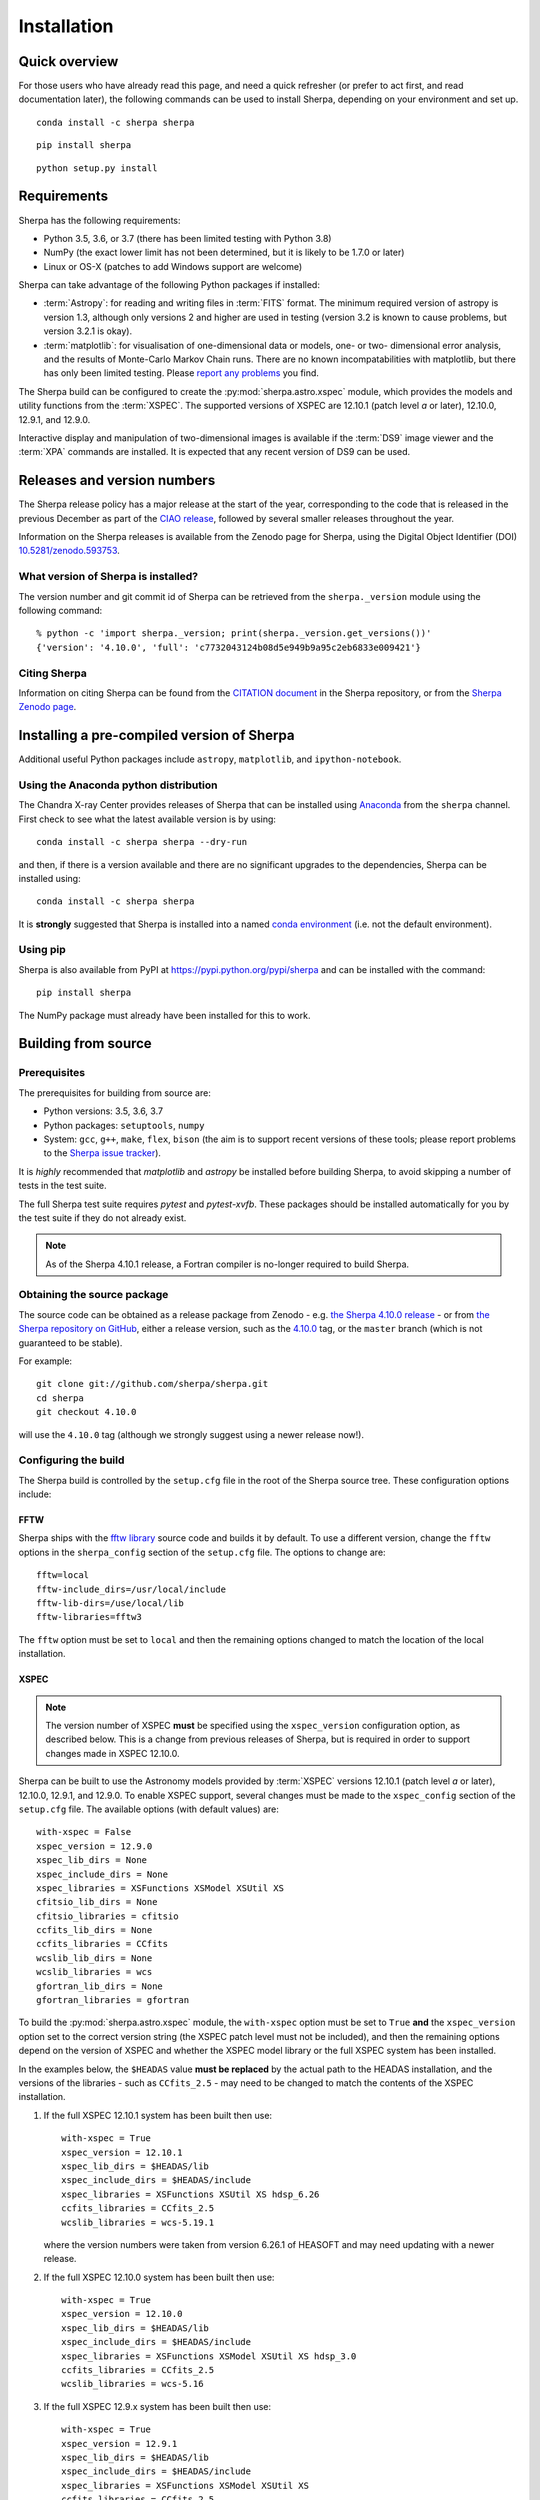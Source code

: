 ************
Installation
************

Quick overview
==============

For those users who have already read this page, and need a quick
refresher (or prefer to act first, and read documentation later),
the following commands can be used to install Sherpa, depending on
your environment and set up.

::

    conda install -c sherpa sherpa

::

    pip install sherpa

::

    python setup.py install

Requirements
============

Sherpa has the following requirements:

* Python 3.5, 3.6, or 3.7 (there has been limited testing with
  Python 3.8)
* NumPy (the exact lower limit has not been determined,
  but it is likely to be 1.7.0 or later)
* Linux or OS-X (patches to add Windows support are welcome)

Sherpa can take advantage of the following Python packages
if installed:

* :term:`Astropy`: for reading and writing files in
  :term:`FITS` format. The minimum required version of astropy
  is version 1.3, although only versions 2 and higher are used in testing
  (version 3.2 is known to cause problems, but version 3.2.1 is okay).
* :term:`matplotlib`: for visualisation of
  one-dimensional data or models, one- or two- dimensional
  error analysis, and the results of Monte-Carlo Markov Chain
  runs. There are no known incompatabilities with matplotlib, but there
  has only been limited testing. Please
  `report any problems <https://github.com/sherpa/sherpa/issues/>`_
  you find.

The Sherpa build can be configured to create the
:py:mod:`sherpa.astro.xspec` module, which provides the models and utility
functions from the :term:`XSPEC`.
The supported versions of XSPEC are 12.10.1 (patch level `a` or later),
12.10.0, 12.9.1, and 12.9.0.

Interactive display and manipulation of two-dimensional images
is available if the :term:`DS9` image viewer and the :term:`XPA`
commands are installed. It is expected that any recent version of
DS9 can be used.

Releases and version numbers
============================

The Sherpa release policy has a major release at the start of
the year, corresponding to the code that is released in the
previous December as part of the
`CIAO release <http://cxc.harvard.edu/ciao/>`_, followed by
several smaller releases throughout the year.

Information on the Sherpa releases is available from the
Zenodo page for Sherpa, using the Digital Object Identifier
(DOI) `10.5281/zenodo.593753 <https://doi.org/10.5281/zenodo.593753>`_.

What version of Sherpa is installed?
------------------------------------

The version number and git commit id of Sherpa can be retrieved from
the ``sherpa._version`` module using the following command::

    % python -c 'import sherpa._version; print(sherpa._version.get_versions())'
    {'version': '4.10.0', 'full': 'c7732043124b08d5e949b9a95c2eb6833e009421'}

Citing Sherpa
-------------

Information on citing Sherpa can be found from the
`CITATION document <https://github.com/sherpa/sherpa/blob/master/CITATION>`_
in the Sherpa repository, or from the
`Sherpa Zenodo page <https://doi.org/10.5281/zenodo.593753>`_.

Installing a pre-compiled version of Sherpa
===========================================

Additional useful Python packages include ``astropy``, ``matplotlib``,
and ``ipython-notebook``.

Using the Anaconda python distribution
--------------------------------------

The Chandra X-ray Center provides releases of Sherpa that can be
installed using
`Anaconda <https://www.continuum.io/anaconda-overview>`_
from the ``sherpa`` channel. First check
to see what the latest available version is by using::

    conda install -c sherpa sherpa --dry-run

and then, if there is a version available and there are no
significant upgrades to the dependencies, Sherpa can be installed
using::

    conda install -c sherpa sherpa

It is **strongly** suggested that Sherpa is installed into a named
`conda environment <http://conda.pydata.org/docs/using/envs.html>`_
(i.e. not the default environment).

Using pip
---------

Sherpa is also available from PyPI at
https://pypi.python.org/pypi/sherpa and can be installed with the
command::

    pip install sherpa

The NumPy package must already have been installed for this to work.

.. _build-from-source:

Building from source
====================

Prerequisites
-------------

The prerequisites for building from source are:

* Python versions: 3.5, 3.6, 3.7
* Python packages: ``setuptools``, ``numpy``
* System: ``gcc``, ``g++``, ``make``, ``flex``,
  ``bison`` (the aim is to support recent versions of these
  tools; please report problems to the
  `Sherpa issue tracker <https://github.com/sherpa/sherpa/issues/>`_).

It is *highly* recommended that `matplotlib` and `astropy` be installed
before building Sherpa, to avoid skipping a number of tests in the
test suite.

The full Sherpa test suite requires `pytest` and `pytest-xvfb`. These
packages should be installed automatically for you by the test suite
if they do not already exist.

.. note::

   As of the Sherpa 4.10.1 release, a Fortran compiler is no-longer
   required to build Sherpa.

Obtaining the source package
----------------------------

The source code can be obtained as a release package from
Zenodo - e.g.
`the Sherpa 4.10.0 release <https://zenodo.org/record/1245678>`_ -
or from
`the Sherpa repository on GitHub <https://github.com/sherpa/sherpa>`_,
either a release version,
such as the
`4.10.0 <https://github.com/sherpa/sherpa/tree/4.10.0>`_ tag,
or the ``master`` branch (which is not guaranteed to be stable).

For example::

    git clone git://github.com/sherpa/sherpa.git
    cd sherpa
    git checkout 4.10.0

will use the ``4.10.0`` tag (although we strongly suggest using a
newer release now!).

Configuring the build
---------------------

The Sherpa build is controlled by the ``setup.cfg`` file in the
root of the Sherpa source tree. These configuration options
include:

FFTW
^^^^

Sherpa ships with the `fftw library <http://www.fftw.org/>`_ source
code and builds it by default. To use a different version, change
the ``fftw`` options in the ``sherpa_config`` section of the
``setup.cfg`` file. The options to change are::

    fftw=local
    fftw-include_dirs=/usr/local/include
    fftw-lib-dirs=/use/local/lib
    fftw-libraries=fftw3

The ``fftw`` option must be set to ``local`` and then the remaining
options changed to match the location of the local installation.

XSPEC
^^^^^

.. note::

   The version number of XSPEC **must** be specified using the
   ``xspec_version`` configuration option, as described below. This is
   a change from previous releases of Sherpa, but is required in order
   to support changes made in XSPEC 12.10.0.

Sherpa can be built to use the Astronomy models provided by
:term:`XSPEC` versions 12.10.1 (patch level `a` or later), 12.10.0,
12.9.1, and 12.9.0. To enable XSPEC support, several changes must be
made to the ``xspec_config`` section of the ``setup.cfg`` file. The
available options (with default values) are::

    with-xspec = False
    xspec_version = 12.9.0
    xspec_lib_dirs = None
    xspec_include_dirs = None
    xspec_libraries = XSFunctions XSModel XSUtil XS
    cfitsio_lib_dirs = None
    cfitsio_libraries = cfitsio
    ccfits_lib_dirs = None
    ccfits_libraries = CCfits
    wcslib_lib_dirs = None
    wcslib_libraries = wcs
    gfortran_lib_dirs = None
    gfortran_libraries = gfortran

To build the :py:mod:`sherpa.astro.xspec` module, the
``with-xspec`` option must be set to ``True`` **and** the
``xspec_version`` option set to the correct version string (the XSPEC
patch level must not be included), and then the
remaining options depend on the version of XSPEC and whether
the XSPEC model library or the full XSPEC system has been installed.

In the examples below, the ``$HEADAS`` value **must be replaced**
by the actual path to the HEADAS installation, and the versions of
the libraries - such as ``CCfits_2.5`` - may need to be changed to
match the contents of the XSPEC installation.

1. If the full XSPEC 12.10.1 system has been built then use::

       with-xspec = True
       xspec_version = 12.10.1
       xspec_lib_dirs = $HEADAS/lib
       xspec_include_dirs = $HEADAS/include
       xspec_libraries = XSFunctions XSUtil XS hdsp_6.26
       ccfits_libraries = CCfits_2.5
       wcslib_libraries = wcs-5.19.1

   where the version numbers were taken from version 6.26.1 of HEASOFT and
   may need updating with a newer release.

2. If the full XSPEC 12.10.0 system has been built then use::

       with-xspec = True
       xspec_version = 12.10.0
       xspec_lib_dirs = $HEADAS/lib
       xspec_include_dirs = $HEADAS/include
       xspec_libraries = XSFunctions XSModel XSUtil XS hdsp_3.0
       ccfits_libraries = CCfits_2.5
       wcslib_libraries = wcs-5.16

3. If the full XSPEC 12.9.x system has been built then use::

       with-xspec = True
       xspec_version = 12.9.1
       xspec_lib_dirs = $HEADAS/lib
       xspec_include_dirs = $HEADAS/include
       xspec_libraries = XSFunctions XSModel XSUtil XS
       ccfits_libraries = CCfits_2.5
       wcslib_libraries = wcs-5.16

   changing ``12.9.1`` to ``12.9.0`` as appropriate.

4. If the model-only build of XSPEC has been installed, then
   the configuration is similar, but the library names may
   not need version numbers and locations, depending on how the
   ``cfitsio``, ``CCfits``, and ``wcs`` libraries were installed.

   Note that XSPEC 12.10.0 introduces a new ``--enable-xs-models-only``
   flag when building HEASOFT which simplifies the installation of
   these extra libraries, but can cause problems for the Sherpa build.

A common problem is to set one or both of the ``xspec_lib_dirs``
and ``xspec_lib_include`` options to the value of ``$HEADAS`` instead of
``$HEADAS/lib`` and ``$HEADAS/include`` (after expanding out the
environment variable). Doing so will cause the build to fail with
errors about being unable to find various XSPEC libraries such as
``XSFunctions`` and ``XSModel``.

The ``gfortran`` options should be adjusted if there are problems
using the XSPEC module.

In order for the XSPEC module to be used from Python, the
``HEADAS`` environment variable **must** be set before the
:py:mod:`sherpa.astro.xspec` module is imported.

The Sherpa test suite includes an extensive set of tests of this
module, but a quick check of an installed version can be made with
the following command::

    % python -c 'from sherpa.astro import xspec; print(xspec.get_xsversion())'
    12.10.1n

.. warning::

   The ``--enable-xs-models-only`` flag with XSPEC 12.10.0 is known
   to cause problems for Sherpa. It is **strongly recommended** that
   either that the full XSPEC distribution is built, or that the
   XSPEC installation from CIAO 4.11 is used.

Other options
^^^^^^^^^^^^^

The remaining options in the ``setup.cfg`` file allow Sherpa to be
built in specific environments, such as when it is built as part
of the `CIAO analysis system <http://cxc.harvard.edu/ciao/>`_. Please
see the comments in the ``setup.cfg`` file for more information on
these options.

Installing all dependencies with conda
^^^^^^^^^^^^^^^^^^^^^^^^^^^^^^^^^^^^^^

See :ref:`source-install-with-conda` for details on how to set up all
dependencies for the Sherpa build with conda.

Building and Installing
-----------------------

It is highly recommended that some form of virtual environment,
such as a
`conda environment <http://conda.pydata.org/docs/using/envs.html>`_
or that provided by
`Virtualenv <https://virtualenv.pypa.io/en/stable/>`_,
be used when building and installing Sherpa.

.. warning::

   When building Sherpa on macOS within a conda environment, the following
   environment variable must be set otherwise importing Sherpa will
   crash Python::

     export PYTHON_LDFLAGS=' '

   That is, the variable is set to a space, not the empty string.

A standard installation
^^^^^^^^^^^^^^^^^^^^^^^

From the root of the Sherpa source tree, Sherpa can be built by saying::

    python setup.py build

and installed with one of::

    python setup.py install
    python setup.py install --user

A development build
^^^^^^^^^^^^^^^^^^^

The ``develop`` option should be used when developing Sherpa (such as
adding new functionality or fixing a bug)::

    python setup.py develop

Tests can then be run with the ``test`` option::

    python setup.py test

The ``test`` command is a wrapper that calls ``pytest`` under the hood,
and includes the ``develop`` command.

You can pass additional arguments to ``pytest`` with the ``-a`` or
``--pytest-args`` arguments.  As examples, the following two commands
run all the tests in ``test_data.py`` and then a single named
test in this file::

    python setup.py test -a sherpa/tests/test_data.py
    python setup.py test -a sherpa/tests/test_data.py::test_data_eval_model

The full set of options, including those added by the Sherpa test
suite - which are listed at the end of the ``custom options``
section - can be found with::

    python setup.py test -a "--pyargs sherpa --help"

and to pass an argument to the Sherpa test suite (there are currently
two options, namely ``--test-data`` and ``--runslow``)::

    python setup.py test -a "--pyargs sherpa --runslow"

.. note::

   If you run both ``install`` and ``develop`` or ``test`` in the same
   Python environment you end up with two competing installations of
   Sherpa which result in unexpected behavior. If this happens, simply
   run ``pip uninstall sherpa`` as many times as necessary, until you
   get an error message that no more Sherpa installations are
   available. At this point you can re-install Sherpa.

   The same issue may occur if you install a Sherpa binary release and
   then try to build Sherpa from source in the same environment.

The
`Sherpa test data suite <https://github.com/sherpa/sherpa-test-data>`_
can be installed to reduce the number of tests
that are skipped with the following (this is only for those builds
which used ``git`` to access the source code)::

    git submodule init
    git submodule update

When both the `DS9 image viewer <http://ds9.si.edu/site/Home.html>`_ and
`XPA toolset <http://hea-www.harvard.edu/RD/xpa/>`_ are installed, the
test suite will include tests that check that DS9 can be used from
Sherpa. This causes several copies of the DS9 viewer to be created,
which can be distracting, as it can cause loss of mouse focus (depending
on how X-windows is set up). This can be avoided by installing the
`X virtual-frame buffer (Xvfb) <https://en.wikipedia.org/wiki/Xvfb>`_.

.. note::

   Although the standard Python setuptools approach is used to build
   Sherpa, there may be issues when using some of the other build
   targets, such as ``build_ext``. Please report these to the
   `Sherpa issues page <https://github.com/sherpa/sherpa/issues/>`_.

Building the documentation
--------------------------

Building the documentation requires the Sherpa source code and several
additional packages:

* `Sphinx <http://sphinx.pocoo.org/>`_, version 1.8 or later
* The ``sphinx_rtd_theme``
* NumPy and `sphinx-astropy <https://github.com/astropy/sphinx-astropy/>`_
  (the latter can be installed with ``pip``).
* `Graphviz <https://www.graphviz.org/>`_ (for the inheritance diagrams)

With these installed, the documentation can be built with the
``build_sphinx`` target::

    python setup.py build_sphinx

This can be done **without** building Sherpa (either an installation
or development version), since Mock objects are used to represent
compiled and optional components.

The documentation should be placed in ``build/sphinx/html/index.html``,
although this may depend on what version of Sphinx is used.

It is also possible to build the documentation from within the ``docs/``
directory::

    cd docs
    make html

This places the documentation in ``_build/html/index.html``.

Testing the Sherpa installation
===============================

A very-brief "smoke" test can be run from the command-line with
the ``sherpa_smoke`` executable::

    sherpa_smoke
    WARNING: failed to import sherpa.astro.xspec; XSPEC models will not be available
    ----------------------------------------------------------------------
    Ran 7 tests in 0.456s

    OK (skipped=5)

or from the Python prompt::

    >>> import sherpa
    >>> sherpa.smoke()
    WARNING: failed to import sherpa.astro.xspec; XSPEC models will not be available
    ----------------------------------------------------------------------
    Ran 7 tests in 0.447s

    OK (skipped=5)

This provides basic validation that Sherpa has been installed
correctly, but does not run many functional tests. The screen output
will include additional warning messages if the ``astropy`` or
``matplotlib`` packages are not installed, or Sherpa was built
without support for the XSPEC model library.

The Sherpa installation also includes the ``sherpa_test`` command-line
tool which will run through the Sherpa test suite (the number of
tests depends on what optional packages are available and how
Sherpa was configured when built)::

    sherpa_test

The ``sherpa`` Anaconda channel contains the ``sherpatest`` package, which
provides a number of data files in ASCII and :term:`FITS` formats. This is
only useful when developing Sherpa, since the package is large. It
will automatically be picked up by the ``sherpa_test`` script
once it is installed.

Testing the documentation with Travis
-------------------------------------

There is a documentation build included as part of the Travis-CI test suite,
but it is not set up to do much validation. That is, you need to do something
quite severe to break this build. Please see
`issue 491 <https://github.com/sherpa/sherpa/issues/491>`_
for more information.

